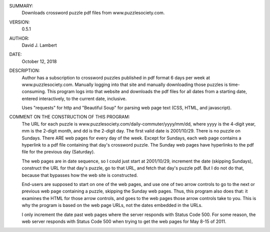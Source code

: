 SUMMARY:
  Downloads crossword puzzle pdf files from www.puzzlesociety.com.

VERSION:
  0.5.1

AUTHOR:
  David J. Lambert

DATE:
  October 12, 2018

DESCRIPTION:
  Author has a subscription to crossword puzzles published in pdf format 6 days
  per week at www.puzzlesociety.com.  Manually logging into that site and
  manually downloading those puzzles is time-consuming.  This program logs into
  that website and downloads the pdf files for all dates from a starting date,
  entered interactively, to the current date, inclusive.

  Uses "requests" for http and "Beautiful Soup" for parsing web page text (CSS,
  HTML, and javascript).

COMMENT ON THE CONSTRUCTION OF THIS PROGRAM:
  The URL for each puzzle is www.puzzlesociety.com/daily-commuter/yyyy/mm/dd,
  where yyyy is the 4-digit year, mm is the 2-digit month, and dd is the 
  2-digit day.  The first valid date is 2001/10/29.  There is no puzzle on
  Sundays.  There ARE web pages for every day of the week.  Except for Sundays,
  each web page contains a hyperlink to a pdf file containing that day's
  crossword puzzle.  The Sunday web pages have hyperlinks to the pdf file for
  the previous day (Saturday).

  The web pages are in date sequence, so I could just start at 2001/10/29,
  increment the date (skipping Sundays), construct the URL for that day's
  puzzle, go to that URL, and fetch that day's puzzle pdf.  But I do not
  do that, because that bypasses how the web site is constructed.

  End-users are supposed to start on one of the web pages, and use one of two
  arrow controls to go to the next or previous web page containing a puzzle,
  skipping the Sunday web pages.  Thus, this program also does that: it
  examines the HTML for those arrow controls, and goes to the web pages those
  arrow controls take to you.  This is why the program is based on the web
  page URLs, not the dates embedded in the URLs.

  I only increment the date past web pages where the server responds with
  Status Code 500.  For some reason, the web server responds with Status Code
  500 when trying to get the web pages for May 8-15 of 2011.
